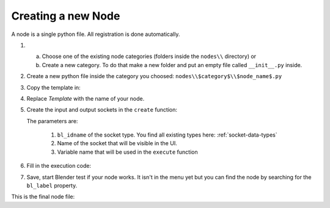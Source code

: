 *******************
Creating a new Node
*******************

A node is a single python file. All registration is done automatically.


1.  a) Choose one of the existing node categories (folders inside the ``nodes\\`` directory) or
    b) Create a new category. To do that make a new folder and put an empty file called ``__init__.py`` inside.


2.  Create a new python file inside the category you choosed: ``nodes\\$category$\\$node_name$.py``


3.  Copy the template in:

    .. code-block:: python
        :linenos:

        import bpy
        from ... base_types.node import AnimationNode

        class TemplateNode(bpy.types.Node, AnimationNode):
            bl_idname = "an_TemplateNode"
            bl_label = "Template Node"

            def create(self):
                pass

            def execute(self):
                return


4.  Replace *Template* with the name of your node.

    .. code-block:: python
        :linenos:

        class RoundNumberNode(bpy.types.Node, AnimationNode):
            bl_idname = "an_RoundNumberNode"
            bl_label = "Round Number"


5.  Create the input and output sockets in the ``create`` function:

    .. code-block:: python
        :linenos:

        def create(self):
            self.inputs.new("an_FloatSocket", "Number", "number")
            self.inputs.new("an_IntegerSocket", "Decimals", "decimals")
            self.outputs.new("an_FloatSocket", "Rounded Value", "value")

    The parameters are:

        1. ``bl_idname`` of the socket type. You find all existing types here: :ref:`socket-data-types`
        2. Name of the socket that will be visible in the UI.
        3. Variable name that will be used in the ``execute`` function


6.  Fill in the execution code:

    .. code-block:: python
        :linenos:

        def execute(self, number, decimals):
            value = round(number, decimals)
            return value


7.  Save, start Blender test if your node works.
    It isn't in the menu yet but you can find the node by searching for the ``bl_label`` property.


This is the final node file:

.. code-block:: python
    :linenos:

    import bpy
    from ... base_types.node import AnimationNode

    class RoundNumberNode(bpy.types.Node, AnimationNode):
        bl_idname = "an_RoundNumberNode"
        bl_label = "Round Number"

        def create(self):
            self.inputs.new("an_FloatSocket", "Number", "number")
            self.inputs.new("an_IntegerSocket", "Decimals", "decimals")
            self.outputs.new("an_FloatSocket", "Rounded Value", "value")

        def execute(self, number, decimals):
            value = round(number, decimals)
            return value
